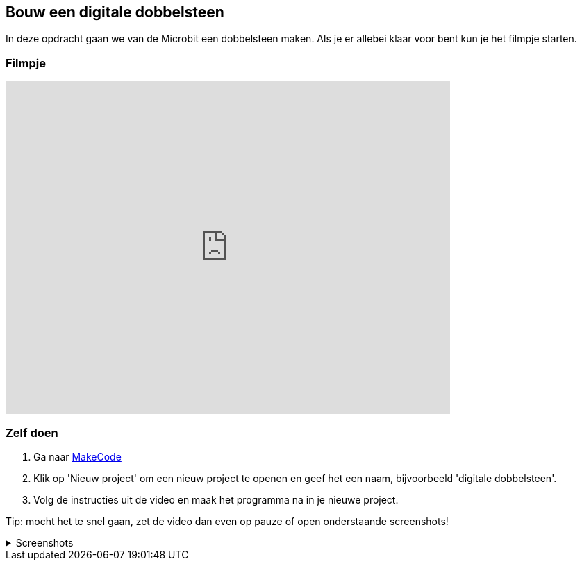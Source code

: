 == Bouw een digitale dobbelsteen

In deze opdracht gaan we van de Microbit een dobbelsteen maken. Als je er allebei klaar voor bent kun je het filmpje starten.

=== Filmpje
video::pY1bqTaSaJM[youtube,options="modest",width=640,height=480]

=== Zelf doen

. Ga naar http://makecode.microbit.org/[MakeCode]
. Klik op 'Nieuw project' om een nieuw project te openen en geef het een naam, bijvoorbeeld 'digitale dobbelsteen'.
. Volg de instructies uit de video en maak het programma na in je nieuwe project.

Tip: mocht het te snel gaan, zet de video dan even op pauze of open onderstaande screenshots!

.Screenshots
[%collapsible]
====
.Stap 1
image::opdrachten/dobbelsteen/stap1.png[]
.Stap 2
image::opdrachten/dobbelsteen/stap2.png[]
.Stap 3
image::opdrachten/dobbelsteen/stap3.png[]
.Stap 4
image::opdrachten/dobbelsteen/stap4.png[]
.Stap 5
image::opdrachten/dobbelsteen/stap5.png[]
.Stap 6
image::opdrachten/dobbelsteen/stap6.png[]
.Stap 7
image::opdrachten/dobbelsteen/stap7.png[]
.Stap 8
image::opdrachten/dobbelsteen/stap8.png[]
.Stap 9
image::opdrachten/dobbelsteen/stap9.png[]
.Stap 10
image::opdrachten/dobbelsteen/stap10.png[]
.Stap 11
image::opdrachten/dobbelsteen/stap11.png[]
====